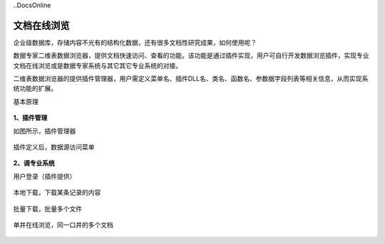 ﻿..DocsOnline


文档在线浏览
====================================
企业级数据库，存储内容不光有的结构化数据，还有很多文档性研究成果，如何使用呢？

数据专家二维表数据浏览器，提供文档快速访问、查看的功能。该功能是通过插件实现，用户可自行开发数据浏览插件，实现专业文档在线浏览或是数据专家系统与其它其它专业系统的对接。

二维表数据浏览器的提供插件管理器，用户需定义菜单名、插件DLL名、类名、函数名、参数据字段列表等相关信息，从而实现系统功能的扩展。

基本原理

.. figure:: images/DocsOnline01.png
     :align: center
     :figwidth: 90% 
     :name: plate 	 
 
**1、插件管理**

如图所示，插件管理器
 
.. figure:: images/DocsOnline02.png
     :align: center
     :figwidth: 90% 
     :name: plate 	
	 
插件定义后，数据源访问菜单

.. figure:: images/DocsOnline03.png
     :align: center
     :figwidth: 90% 
     :name: plate 	
	 
	 
**2、调专业系统**

用户登录（插件提供）

.. figure:: images/DocsOnline04.png
     :align: center
     :figwidth: 90% 
     :name: plate 		 

本地下载，下载某条记录的内容	 
 
.. figure:: images/DocsOnline05.png
     :align: center
     :figwidth: 90% 
     :name: plate 	

批量下载，批量多个文件

.. figure:: images/DocsOnline06.png
     :align: center
     :figwidth: 90% 
     :name: plate 	
	 
单井在线浏览，同一口井的多个文档

.. figure:: images/DocsOnline07.png
     :align: center
     :figwidth: 90% 
     :name: plate 		 